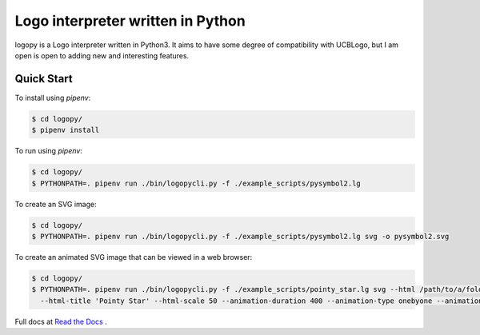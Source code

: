 
Logo interpreter written in Python
==================================

logopy is a Logo interpreter written in Python3.  It aims to have some degree
of compatibility with UCBLogo, but I am open is open to adding new and 
interesting features.

Quick Start
-----------

To install using `pipenv`:

.. code:: bash

    $ cd logopy/
    $ pipenv install

To run using `pipenv`:

.. code:: bash

    $ cd logopy/
    $ PYTHONPATH=. pipenv run ./bin/logopycli.py -f ./example_scripts/pysymbol2.lg

To create an SVG image:

.. code:: bash

    $ cd logopy/
    $ PYTHONPATH=. pipenv run ./bin/logopycli.py -f ./example_scripts/pysymbol2.lg svg -o pysymbol2.svg 

To create an animated SVG image that can be viewed in a web browser:

.. code:: bash

    $ cd logopy/
    $ PYTHONPATH=. pipenv run ./bin/logopycli.py -f ./example_scripts/pointy_star.lg svg --html /path/to/a/folder/for/web-files \
      --html-title 'Pointy Star' --html-scale 50 --animation-duration 400 --animation-type onebyone --animation-start automatic

Full docs at `Read the Docs <https://logopy.readthedocs.io/>`_ .    
